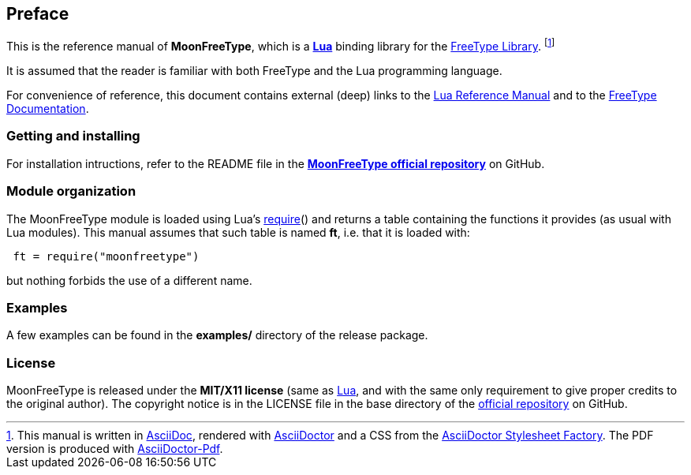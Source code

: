 
== Preface

This is the reference manual of *MoonFreeType*, which is a 
http://www.lua.org[*Lua*] binding library for the
https://www.freetype.org[FreeType Library].
footnote:[
This manual is written in
http://www.methods.co.nz/asciidoc/[AsciiDoc], rendered with
http://asciidoctor.org/[AsciiDoctor] and a CSS from the
https://github.com/asciidoctor/asciidoctor-stylesheet-factory[AsciiDoctor Stylesheet Factory].
The PDF version is produced with
https://github.com/asciidoctor/asciidoctor-pdf[AsciiDoctor-Pdf].]

It is assumed that the reader is familiar with both FreeType and the Lua programming language.

For convenience of reference, this document contains external (deep) links to the 
http://www.lua.org/manual/5.3/manual.html[Lua Reference Manual] and to the
https://www.freetype.org/freetype2/docs/documentation.html[FreeType Documentation].

=== Getting and installing

For installation intructions, refer to the README file in the 
https://github.com/stetre/moonfreetype[*MoonFreeType official repository*]
on GitHub.

=== Module organization

The MoonFreeType module is loaded using Lua's 
http://www.lua.org/manual/5.3/manual.html#pdf-require[require]() and
returns a table containing the functions it provides 
(as usual with Lua modules). This manual assumes that such
table is named *ft*, i.e. that it is loaded with:

[source,lua,indent=1]
----
ft = require("moonfreetype")
----

but nothing forbids the use of a different name.

=== Examples

A few examples can be found in the *examples/* directory of the release package.

=== License

MoonFreeType is released under the *MIT/X11 license* (same as
http://www.lua.org/license.html[Lua], and with the same only requirement to give proper
credits to the original author). 
The copyright notice is in the LICENSE file in the base directory
of the https://github.com/stetre/moonfreetype[official repository] on GitHub.


